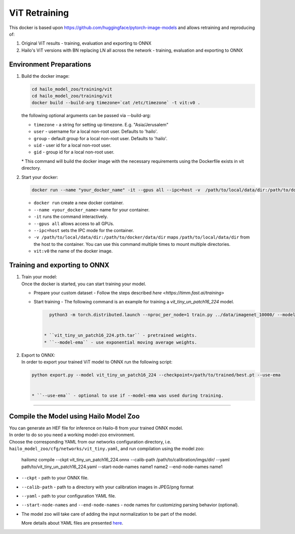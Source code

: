 =================
ViT Retraining
=================

This docker is based upon https://github.com/huggingface/pytorch-image-models and allows retraining and reproducing of:

1) Original ViT results - training, evaluation and exporting to ONNX
2) Hailo's ViT versions with BN replacing LN all across the network - training, evaluation and exporting to ONNX


Environment Preparations
------------------------


#. | Build the docker image:

   .. code-block::

       
       cd hailo_model_zoo/training/vit
       cd hailo_model_zoo/training/vit
       docker build --build-arg timezone=`cat /etc/timezone` -t vit:v0 .
       

   | the following optional arguments can be passed via --build-arg:

   * ``timezone`` - a string for setting up timezone. E.g. "Asia/Jerusalem"
   * ``user`` - username for a local non-root user. Defaults to 'hailo'.
   * ``group`` - default group for a local non-root user. Defaults to 'hailo'.
   * ``uid`` - user id for a local non-root user.
   * ``gid`` - group id for a local non-root user.

   | * This command will build the docker image with the necessary requirements using the Dockerfile exists in vit directory.  



#. | Start your docker:

   .. code-block::


      
      docker run --name "your_docker_name" -it --gpus all --ipc=host -v  /path/to/local/data/dir:/path/to/docker/data/dir vit:v0
      

   * ``docker run`` create a new docker container.
   * ``--name <your_docker_name>`` name for your container.
   * ``-it`` runs the command interactively.
   * ``--gpus all`` allows access to all GPUs.
   * ``--ipc=host`` sets the IPC mode for the container.
   * ``-v /path/to/local/data/dir:/path/to/docker/data/dir`` maps ``/path/to/local/data/dir`` from the host to the container. You can use this command multiple times to mount multiple directories.
   * ``vit:v0`` the name of the docker image.

Training and exporting to ONNX
------------------------------


#. | Train your model:
   | Once the docker is started, you can start training your model.

   * | Prepare your custom dataset - Follow the steps described `here <https://timm.fast.ai/training>`

   * | Start training - The following command is an example for training a *vit_tiny_un_patch16_224* model.

     .. code-block::

        
        python3 -m torch.distributed.launch --nproc_per_node=1 train.py ../data/imagenet_10000/ --model vit_tiny_un_patch16_224 --output output --experiment retrain --initial-checkpoint vit_tiny_un_patch16_224.pth.tar  --epochs 1 --workers 6 --batch-size=64 --drop-path 0.1 --model-ema --model-ema-decay 0.99996 --opt adamw --opt-eps 1e-8 --weight-decay 0.05 --lr 0.00001 --aa rand-m9-mstd0.5-inc1 --train-interpolation bicubic --use-ra-sampler --reprob 0.25 --mixup 0.8 --cutmix 1.0
        

      * ``vit_tiny_un_patch16_224.pth.tar`` - pretrained weights.
      * ``--model-ema`` - use exponential moving average weights.


#. | Export to ONNX:
   
   | In order to export your trained ViT model to ONNX run the following script:

   .. code-block::

      
      python export.py --model vit_tiny_un_patch16_224 --checkpoint=/path/to/trained/best.pt --use-ema
      

      * ``--use-ema`` - optional to use if --model-ema was used during training.

----

Compile the Model using Hailo Model Zoo
---------------------------------------

| You can generate an HEF file for inference on Hailo-8 from your trained ONNX model.
| In order to do so you need a working model-zoo environment.
| Choose the corresponding YAML from our networks configuration directory, i.e. ``hailo_model_zoo/cfg/networks/vit_tiny.yaml``\ , and run compilation using the model zoo:  

   
   hailomz compile --ckpt vit_tiny_un_patch16_224.onnx --calib-path /path/to/calibration/imgs/dir/ --yaml path/to/vit_tiny_un_patch16_224.yaml --start-node-names name1 name2 --end-node-names name1
   


* | ``--ckpt`` - path to  your ONNX file.
* | ``--calib-path`` - path to a directory with your calibration images in JPEG/png format
* | ``--yaml`` - path to your configuration YAML file.
* | ``--start-node-names`` and ``--end-node-names`` - node names for customizing parsing behavior (optional).
* | The model zoo will take care of adding the input normalization to be part of the model.
  
  More details about YAML files are presented `here <../../docs/YAML.rst>`_.
